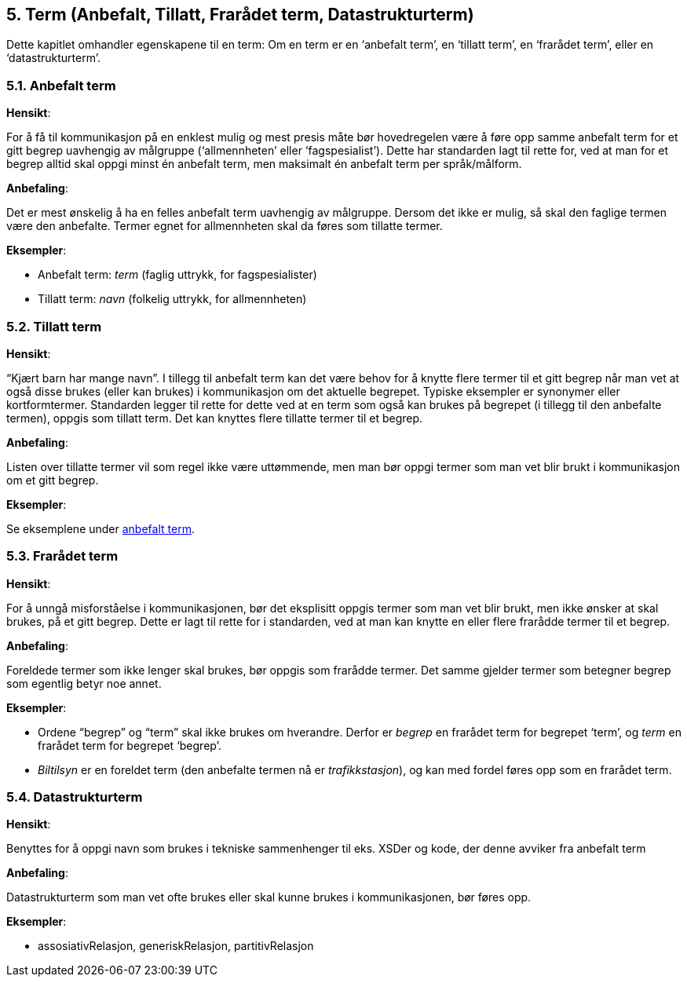 
== 5. Term (Anbefalt, Tillatt, Frarådet term, Datastrukturterm)

Dette kapitlet omhandler egenskapene til en term: Om en term er en
‘anbefalt term’, en ‘tillatt term’, en ‘frarådet term’, eller en
‘datastrukturterm’.

=== 5.1. Anbefalt term

*Hensikt*:

For å få til kommunikasjon på en enklest mulig og mest presis måte bør
hovedregelen være å føre opp samme anbefalt term for et gitt begrep
uavhengig av målgruppe (‘allmennheten’ eller ‘fagspesialist’). Dette har
standarden lagt til rette for, ved at man for et begrep alltid skal
oppgi minst én anbefalt term, men maksimalt én anbefalt term per
språk/målform.

*Anbefaling*:

Det er mest ønskelig å ha en felles anbefalt term uavhengig av
målgruppe. Dersom det ikke er mulig, så skal den faglige termen være den
anbefalte. Termer egnet for allmennheten skal da føres som tillatte
termer.

*Eksempler*:

* Anbefalt term: _term_ (faglig uttrykk, for fagspesialister)

* Tillatt term: _navn_ (folkelig uttrykk, for allmennheten)


=== 5.2. Tillatt term

*Hensikt*:

“Kjært barn har mange navn”. I tillegg til anbefalt term kan det være
behov for å knytte flere termer til et gitt begrep når man vet at også
disse brukes (eller kan brukes) i kommunikasjon om det aktuelle
begrepet. Typiske eksempler er synonymer eller kortformtermer.
Standarden legger til rette for dette ved at en term som også kan brukes
på begrepet (i tillegg til den anbefalte termen), oppgis som tillatt
term. Det kan knyttes flere tillatte termer til et begrep.

*Anbefaling*:

Listen over tillatte termer vil som regel ikke være uttømmende, men man
bør oppgi termer som man vet blir brukt i kommunikasjon om et gitt
begrep.

*Eksempler*:

Se eksemplene under link:#anbefalt-term[[.underline]#anbefalt term#].

=== 5.3. Frarådet term

*Hensikt*:

For å unngå misforståelse i kommunikasjonen, bør det eksplisitt oppgis
termer som man vet blir brukt, men ikke ønsker at skal brukes, på et
gitt begrep. Dette er lagt til rette for i standarden, ved at man kan
knytte en eller flere frarådde termer til et begrep.

*Anbefaling*:

Foreldede termer som ikke lenger skal brukes, bør oppgis som frarådde
termer. Det samme gjelder termer som betegner begrep som egentlig betyr
noe annet.

*Eksempler*:

* Ordene “begrep” og “term” skal ikke brukes om hverandre. Derfor er
_begrep_ en frarådet term for begrepet ‘term’, og _term_ en frarådet
term for begrepet ‘begrep’.

* _Biltilsyn_ er en foreldet term (den anbefalte termen nå er
_trafikkstasjon_), og kan med fordel føres opp som en frarådet term.

=== 5.4. Datastrukturterm

*Hensikt*:

Benyttes for å oppgi navn som brukes i tekniske sammenhenger til eks.
XSDer og kode, der denne avviker fra anbefalt term

*Anbefaling*:

Datastrukturterm som man vet ofte brukes eller skal kunne brukes i
kommunikasjonen, bør føres opp.

*Eksempler*:

* assosiativRelasjon, generiskRelasjon, partitivRelasjon
